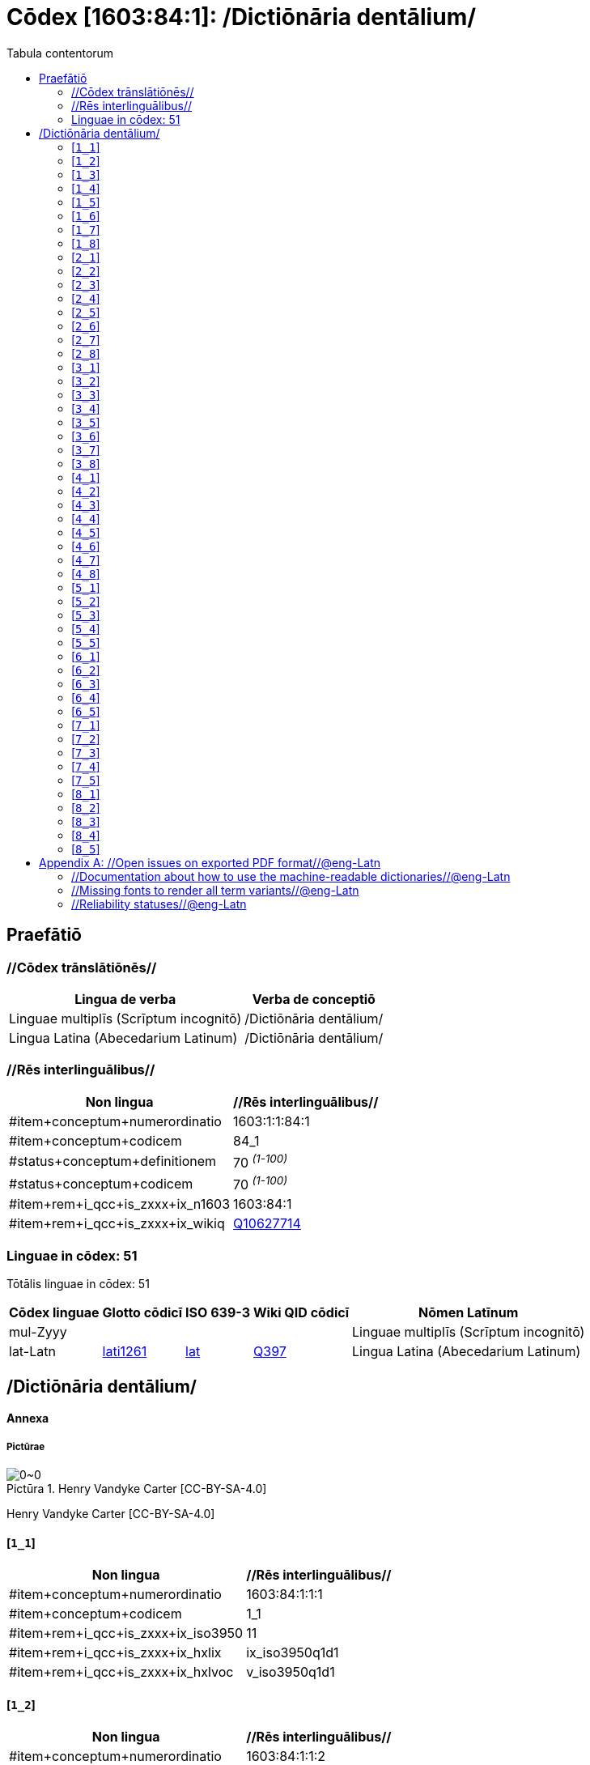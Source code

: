 = Cōdex [1603:84:1]: /Dictiōnāria dentālium/
:doctype: book
:title: Cōdex [1603:84:1]: /Dictiōnāria dentālium/
:lang: la
:toc:
:toclevels: 4
:toc-title: Tabula contentorum
:table-caption: Tabula
:figure-caption: Pictūra
:example-caption: Exemplum
:last-update-label: Renovatio
:version-label: Versiō
:appendix-caption: Appendix


toc::[]
[id=0_999_1603_1]
== Praefātiō 

=== //Cōdex trānslātiōnēs//


[%header,cols="~,~"]
|===
| Lingua de verba
| Verba de conceptiō
| Linguae multiplīs (Scrīptum incognitō)
| +++/Dictiōnāria dentālium/+++

| Lingua Latina (Abecedarium Latinum)
| +++<span lang="la">/Dictiōnāria dentālium/</span>+++

|===
=== //Rēs interlinguālibus//

[%header,cols="~,~"]
|===
| Non lingua
| //Rēs interlinguālibus//

| #item+conceptum+numerordinatio
| 1603:1:1:84:1

| #item+conceptum+codicem
| 84_1

| #status+conceptum+definitionem
| 70 +++<sup><em>(1-100)</em></sup>+++

| #status+conceptum+codicem
| 70 +++<sup><em>(1-100)</em></sup>+++

| #item+rem+i_qcc+is_zxxx+ix_n1603
| 1603:84:1

| #item+rem+i_qcc+is_zxxx+ix_wikiq
| https://www.wikidata.org/wiki/Q10627714[Q10627714]

|===

=== Linguae in cōdex: 51
Tōtālis linguae in cōdex: 51

[%header,cols="~,~,~,~,~"]
|===
| Cōdex linguae
| Glotto cōdicī
| ISO 639-3
| Wiki QID cōdicī
| Nōmen Latīnum

| mul-Zyyy
| 
| 
| 
| Linguae multiplīs (Scrīptum incognitō)

| lat-Latn
| https://glottolog.org/resource/languoid/id/lati1261[lati1261]
| https://iso639-3.sil.org/code/lat[lat]
| https://www.wikidata.org/wiki/Q397[Q397]
| Lingua Latina (Abecedarium Latinum)

|===

== /Dictiōnāria dentālium/
[discrete]
==== Annexa
[discrete]
===== Pictūrae
image::1603_84_1.~1/0~0.svg[title="Henry Vandyke Carter  [CC-BY-SA-4.0]"]

Henry Vandyke Carter  [CC-BY-SA-4.0]

[id='1_1']
==== [`1_1`] 





[%header,cols="~,~"]
|===
| Non lingua
| //Rēs interlinguālibus//

| #item+conceptum+numerordinatio
| 1603:84:1:1:1

| #item+conceptum+codicem
| 1_1

| #item+rem+i_qcc+is_zxxx+ix_iso3950
| 11

| #item+rem+i_qcc+is_zxxx+ix_hxlix
| ix_iso3950q1d1

| #item+rem+i_qcc+is_zxxx+ix_hxlvoc
| v_iso3950q1d1

|===






[id='1_2']
==== [`1_2`] 





[%header,cols="~,~"]
|===
| Non lingua
| //Rēs interlinguālibus//

| #item+conceptum+numerordinatio
| 1603:84:1:1:2

| #item+conceptum+codicem
| 1_2

| #item+rem+i_qcc+is_zxxx+ix_iso3950
| 12

| #item+rem+i_qcc+is_zxxx+ix_hxlix
| ix_iso3950q1d2

| #item+rem+i_qcc+is_zxxx+ix_hxlvoc
| v_iso3950q1d2

|===






[id='1_3']
==== [`1_3`] 





[%header,cols="~,~"]
|===
| Non lingua
| //Rēs interlinguālibus//

| #item+conceptum+numerordinatio
| 1603:84:1:1:3

| #item+conceptum+codicem
| 1_3

| #item+rem+i_qcc+is_zxxx+ix_iso3950
| 13

| #item+rem+i_qcc+is_zxxx+ix_hxlix
| ix_iso3950q1d3

| #item+rem+i_qcc+is_zxxx+ix_hxlvoc
| v_iso3950q1d3

|===






[id='1_4']
==== [`1_4`] 





[%header,cols="~,~"]
|===
| Non lingua
| //Rēs interlinguālibus//

| #item+conceptum+numerordinatio
| 1603:84:1:1:4

| #item+conceptum+codicem
| 1_4

| #item+rem+i_qcc+is_zxxx+ix_iso3950
| 14

| #item+rem+i_qcc+is_zxxx+ix_hxlix
| ix_iso3950q1d4

| #item+rem+i_qcc+is_zxxx+ix_hxlvoc
| v_iso3950q1d4

|===






[id='1_5']
==== [`1_5`] 





[%header,cols="~,~"]
|===
| Non lingua
| //Rēs interlinguālibus//

| #item+conceptum+numerordinatio
| 1603:84:1:1:5

| #item+conceptum+codicem
| 1_5

| #item+rem+i_qcc+is_zxxx+ix_iso3950
| 15

| #item+rem+i_qcc+is_zxxx+ix_hxlix
| ix_iso3950q1d5

| #item+rem+i_qcc+is_zxxx+ix_hxlvoc
| v_iso3950q1d5

|===






[id='1_6']
==== [`1_6`] 





[%header,cols="~,~"]
|===
| Non lingua
| //Rēs interlinguālibus//

| #item+conceptum+numerordinatio
| 1603:84:1:1:6

| #item+conceptum+codicem
| 1_6

| #item+rem+i_qcc+is_zxxx+ix_iso3950
| 16

| #item+rem+i_qcc+is_zxxx+ix_hxlix
| ix_iso3950q1d6

| #item+rem+i_qcc+is_zxxx+ix_hxlvoc
| v_iso3950q1d6

|===






[id='1_7']
==== [`1_7`] 





[%header,cols="~,~"]
|===
| Non lingua
| //Rēs interlinguālibus//

| #item+conceptum+numerordinatio
| 1603:84:1:1:7

| #item+conceptum+codicem
| 1_7

| #item+rem+i_qcc+is_zxxx+ix_iso3950
| 17

| #item+rem+i_qcc+is_zxxx+ix_hxlix
| ix_iso3950q1d7

| #item+rem+i_qcc+is_zxxx+ix_hxlvoc
| v_iso3950q1d7

|===






[id='1_8']
==== [`1_8`] 





[%header,cols="~,~"]
|===
| Non lingua
| //Rēs interlinguālibus//

| #item+conceptum+numerordinatio
| 1603:84:1:1:8

| #item+conceptum+codicem
| 1_8

| #item+rem+i_qcc+is_zxxx+ix_iso3950
| 18

| #item+rem+i_qcc+is_zxxx+ix_hxlix
| ix_iso3950q1d8

| #item+rem+i_qcc+is_zxxx+ix_hxlvoc
| v_iso3950q1d8

|===






[id='2_1']
==== [`2_1`] 





[%header,cols="~,~"]
|===
| Non lingua
| //Rēs interlinguālibus//

| #item+conceptum+numerordinatio
| 1603:84:1:2:1

| #item+conceptum+codicem
| 2_1

| #item+rem+i_qcc+is_zxxx+ix_iso3950
| 21

| #item+rem+i_qcc+is_zxxx+ix_hxlix
| ix_iso3950q2d1

| #item+rem+i_qcc+is_zxxx+ix_hxlvoc
| v_iso3950q2d1

|===






[id='2_2']
==== [`2_2`] 





[%header,cols="~,~"]
|===
| Non lingua
| //Rēs interlinguālibus//

| #item+conceptum+numerordinatio
| 1603:84:1:2:2

| #item+conceptum+codicem
| 2_2

| #item+rem+i_qcc+is_zxxx+ix_iso3950
| 22

| #item+rem+i_qcc+is_zxxx+ix_hxlix
| ix_iso3950q2d2

| #item+rem+i_qcc+is_zxxx+ix_hxlvoc
| v_iso3950q2d2

|===






[id='2_3']
==== [`2_3`] 





[%header,cols="~,~"]
|===
| Non lingua
| //Rēs interlinguālibus//

| #item+conceptum+numerordinatio
| 1603:84:1:2:3

| #item+conceptum+codicem
| 2_3

| #item+rem+i_qcc+is_zxxx+ix_iso3950
| 23

| #item+rem+i_qcc+is_zxxx+ix_hxlix
| ix_iso3950q2d3

| #item+rem+i_qcc+is_zxxx+ix_hxlvoc
| v_iso3950q2d3

|===






[id='2_4']
==== [`2_4`] 





[%header,cols="~,~"]
|===
| Non lingua
| //Rēs interlinguālibus//

| #item+conceptum+numerordinatio
| 1603:84:1:2:4

| #item+conceptum+codicem
| 2_4

| #item+rem+i_qcc+is_zxxx+ix_iso3950
| 24

| #item+rem+i_qcc+is_zxxx+ix_hxlix
| ix_iso3950q2d4

| #item+rem+i_qcc+is_zxxx+ix_hxlvoc
| v_iso3950q2d4

|===






[id='2_5']
==== [`2_5`] 





[%header,cols="~,~"]
|===
| Non lingua
| //Rēs interlinguālibus//

| #item+conceptum+numerordinatio
| 1603:84:1:2:5

| #item+conceptum+codicem
| 2_5

| #item+rem+i_qcc+is_zxxx+ix_iso3950
| 25

| #item+rem+i_qcc+is_zxxx+ix_hxlix
| ix_iso3950q2d5

| #item+rem+i_qcc+is_zxxx+ix_hxlvoc
| v_iso3950q2d5

|===






[id='2_6']
==== [`2_6`] 





[%header,cols="~,~"]
|===
| Non lingua
| //Rēs interlinguālibus//

| #item+conceptum+numerordinatio
| 1603:84:1:2:6

| #item+conceptum+codicem
| 2_6

| #item+rem+i_qcc+is_zxxx+ix_iso3950
| 26

| #item+rem+i_qcc+is_zxxx+ix_hxlix
| ix_iso3950q2d6

| #item+rem+i_qcc+is_zxxx+ix_hxlvoc
| v_iso3950q2d6

|===






[id='2_7']
==== [`2_7`] 





[%header,cols="~,~"]
|===
| Non lingua
| //Rēs interlinguālibus//

| #item+conceptum+numerordinatio
| 1603:84:1:2:7

| #item+conceptum+codicem
| 2_7

| #item+rem+i_qcc+is_zxxx+ix_iso3950
| 27

| #item+rem+i_qcc+is_zxxx+ix_hxlix
| ix_iso3950q2d7

| #item+rem+i_qcc+is_zxxx+ix_hxlvoc
| v_iso3950q2d7

|===






[id='2_8']
==== [`2_8`] 





[%header,cols="~,~"]
|===
| Non lingua
| //Rēs interlinguālibus//

| #item+conceptum+numerordinatio
| 1603:84:1:2:8

| #item+conceptum+codicem
| 2_8

| #item+rem+i_qcc+is_zxxx+ix_iso3950
| 28

| #item+rem+i_qcc+is_zxxx+ix_hxlix
| ix_iso3950q2d8

| #item+rem+i_qcc+is_zxxx+ix_hxlvoc
| v_iso3950q2d8

|===






[id='3_1']
==== [`3_1`] 





[%header,cols="~,~"]
|===
| Non lingua
| //Rēs interlinguālibus//

| #item+conceptum+numerordinatio
| 1603:84:1:3:1

| #item+conceptum+codicem
| 3_1

| #item+rem+i_qcc+is_zxxx+ix_iso3950
| 31

| #item+rem+i_qcc+is_zxxx+ix_hxlix
| ix_iso3950q3d1

| #item+rem+i_qcc+is_zxxx+ix_hxlvoc
| v_iso3950q3d1

|===






[id='3_2']
==== [`3_2`] 





[%header,cols="~,~"]
|===
| Non lingua
| //Rēs interlinguālibus//

| #item+conceptum+numerordinatio
| 1603:84:1:3:2

| #item+conceptum+codicem
| 3_2

| #item+rem+i_qcc+is_zxxx+ix_iso3950
| 32

| #item+rem+i_qcc+is_zxxx+ix_hxlix
| ix_iso3950q3d2

| #item+rem+i_qcc+is_zxxx+ix_hxlvoc
| v_iso3950q3d2

|===






[id='3_3']
==== [`3_3`] 





[%header,cols="~,~"]
|===
| Non lingua
| //Rēs interlinguālibus//

| #item+conceptum+numerordinatio
| 1603:84:1:3:3

| #item+conceptum+codicem
| 3_3

| #item+rem+i_qcc+is_zxxx+ix_iso3950
| 33

| #item+rem+i_qcc+is_zxxx+ix_hxlix
| ix_iso3950q3d3

| #item+rem+i_qcc+is_zxxx+ix_hxlvoc
| v_iso3950q3d3

|===






[id='3_4']
==== [`3_4`] 





[%header,cols="~,~"]
|===
| Non lingua
| //Rēs interlinguālibus//

| #item+conceptum+numerordinatio
| 1603:84:1:3:4

| #item+conceptum+codicem
| 3_4

| #item+rem+i_qcc+is_zxxx+ix_iso3950
| 34

| #item+rem+i_qcc+is_zxxx+ix_hxlix
| ix_iso3950q3d4

| #item+rem+i_qcc+is_zxxx+ix_hxlvoc
| v_iso3950q3d4

|===






[id='3_5']
==== [`3_5`] 





[%header,cols="~,~"]
|===
| Non lingua
| //Rēs interlinguālibus//

| #item+conceptum+numerordinatio
| 1603:84:1:3:5

| #item+conceptum+codicem
| 3_5

| #item+rem+i_qcc+is_zxxx+ix_iso3950
| 35

| #item+rem+i_qcc+is_zxxx+ix_hxlix
| ix_iso3950q3d5

| #item+rem+i_qcc+is_zxxx+ix_hxlvoc
| v_iso3950q3d5

|===






[id='3_6']
==== [`3_6`] 





[%header,cols="~,~"]
|===
| Non lingua
| //Rēs interlinguālibus//

| #item+conceptum+numerordinatio
| 1603:84:1:3:6

| #item+conceptum+codicem
| 3_6

| #item+rem+i_qcc+is_zxxx+ix_iso3950
| 36

| #item+rem+i_qcc+is_zxxx+ix_hxlix
| ix_iso3950q3d6

| #item+rem+i_qcc+is_zxxx+ix_hxlvoc
| v_iso3950q3d6

|===






[id='3_7']
==== [`3_7`] 





[%header,cols="~,~"]
|===
| Non lingua
| //Rēs interlinguālibus//

| #item+conceptum+numerordinatio
| 1603:84:1:3:7

| #item+conceptum+codicem
| 3_7

| #item+rem+i_qcc+is_zxxx+ix_iso3950
| 37

| #item+rem+i_qcc+is_zxxx+ix_hxlix
| ix_iso3950q3d7

| #item+rem+i_qcc+is_zxxx+ix_hxlvoc
| v_iso3950q3d7

|===






[id='3_8']
==== [`3_8`] 





[%header,cols="~,~"]
|===
| Non lingua
| //Rēs interlinguālibus//

| #item+conceptum+numerordinatio
| 1603:84:1:3:8

| #item+conceptum+codicem
| 3_8

| #item+rem+i_qcc+is_zxxx+ix_iso3950
| 38

| #item+rem+i_qcc+is_zxxx+ix_hxlix
| ix_iso3950q3d8

| #item+rem+i_qcc+is_zxxx+ix_hxlvoc
| v_iso3950q3d8

|===






[id='4_1']
==== [`4_1`] 





[%header,cols="~,~"]
|===
| Non lingua
| //Rēs interlinguālibus//

| #item+conceptum+numerordinatio
| 1603:84:1:4:1

| #item+conceptum+codicem
| 4_1

| #item+rem+i_qcc+is_zxxx+ix_iso3950
| 41

| #item+rem+i_qcc+is_zxxx+ix_hxlix
| ix_iso3950q4d1

| #item+rem+i_qcc+is_zxxx+ix_hxlvoc
| v_iso3950q4d1

|===






[id='4_2']
==== [`4_2`] 





[%header,cols="~,~"]
|===
| Non lingua
| //Rēs interlinguālibus//

| #item+conceptum+numerordinatio
| 1603:84:1:4:2

| #item+conceptum+codicem
| 4_2

| #item+rem+i_qcc+is_zxxx+ix_iso3950
| 42

| #item+rem+i_qcc+is_zxxx+ix_hxlix
| ix_iso3950q4d2

| #item+rem+i_qcc+is_zxxx+ix_hxlvoc
| v_iso3950q4d2

|===






[id='4_3']
==== [`4_3`] 





[%header,cols="~,~"]
|===
| Non lingua
| //Rēs interlinguālibus//

| #item+conceptum+numerordinatio
| 1603:84:1:4:3

| #item+conceptum+codicem
| 4_3

| #item+rem+i_qcc+is_zxxx+ix_iso3950
| 43

| #item+rem+i_qcc+is_zxxx+ix_hxlix
| ix_iso3950q4d3

| #item+rem+i_qcc+is_zxxx+ix_hxlvoc
| v_iso3950q4d3

|===






[id='4_4']
==== [`4_4`] 





[%header,cols="~,~"]
|===
| Non lingua
| //Rēs interlinguālibus//

| #item+conceptum+numerordinatio
| 1603:84:1:4:4

| #item+conceptum+codicem
| 4_4

| #item+rem+i_qcc+is_zxxx+ix_iso3950
| 44

| #item+rem+i_qcc+is_zxxx+ix_hxlix
| ix_iso3950q4d4

| #item+rem+i_qcc+is_zxxx+ix_hxlvoc
| v_iso3950q4d4

|===






[id='4_5']
==== [`4_5`] 





[%header,cols="~,~"]
|===
| Non lingua
| //Rēs interlinguālibus//

| #item+conceptum+numerordinatio
| 1603:84:1:4:5

| #item+conceptum+codicem
| 4_5

| #item+rem+i_qcc+is_zxxx+ix_iso3950
| 45

| #item+rem+i_qcc+is_zxxx+ix_hxlix
| ix_iso3950q4d5

| #item+rem+i_qcc+is_zxxx+ix_hxlvoc
| v_iso3950q4d5

|===






[id='4_6']
==== [`4_6`] 





[%header,cols="~,~"]
|===
| Non lingua
| //Rēs interlinguālibus//

| #item+conceptum+numerordinatio
| 1603:84:1:4:6

| #item+conceptum+codicem
| 4_6

| #item+rem+i_qcc+is_zxxx+ix_iso3950
| 46

| #item+rem+i_qcc+is_zxxx+ix_hxlix
| ix_iso3950q4d6

| #item+rem+i_qcc+is_zxxx+ix_hxlvoc
| v_iso3950q4d6

|===






[id='4_7']
==== [`4_7`] 





[%header,cols="~,~"]
|===
| Non lingua
| //Rēs interlinguālibus//

| #item+conceptum+numerordinatio
| 1603:84:1:4:7

| #item+conceptum+codicem
| 4_7

| #item+rem+i_qcc+is_zxxx+ix_iso3950
| 47

| #item+rem+i_qcc+is_zxxx+ix_hxlix
| ix_iso3950q4d7

| #item+rem+i_qcc+is_zxxx+ix_hxlvoc
| v_iso3950q4d7

|===






[id='4_8']
==== [`4_8`] 





[%header,cols="~,~"]
|===
| Non lingua
| //Rēs interlinguālibus//

| #item+conceptum+numerordinatio
| 1603:84:1:4:8

| #item+conceptum+codicem
| 4_8

| #item+rem+i_qcc+is_zxxx+ix_iso3950
| 48

| #item+rem+i_qcc+is_zxxx+ix_hxlix
| ix_iso3950q4d8

| #item+rem+i_qcc+is_zxxx+ix_hxlvoc
| v_iso3950q4d8

|===






[id='5_1']
==== [`5_1`] 





[%header,cols="~,~"]
|===
| Non lingua
| //Rēs interlinguālibus//

| #item+conceptum+numerordinatio
| 1603:84:1:5:1

| #item+conceptum+codicem
| 5_1

| #item+rem+i_qcc+is_zxxx+ix_iso3950
| 51

| #item+rem+i_qcc+is_zxxx+ix_hxlix
| ix_iso3950q5d1

| #item+rem+i_qcc+is_zxxx+ix_hxlvoc
| v_iso3950q5d1

|===






[id='5_2']
==== [`5_2`] 





[%header,cols="~,~"]
|===
| Non lingua
| //Rēs interlinguālibus//

| #item+conceptum+numerordinatio
| 1603:84:1:5:2

| #item+conceptum+codicem
| 5_2

| #item+rem+i_qcc+is_zxxx+ix_iso3950
| 52

| #item+rem+i_qcc+is_zxxx+ix_hxlix
| ix_iso3950q5d2

| #item+rem+i_qcc+is_zxxx+ix_hxlvoc
| v_iso3950q5d2

|===






[id='5_3']
==== [`5_3`] 





[%header,cols="~,~"]
|===
| Non lingua
| //Rēs interlinguālibus//

| #item+conceptum+numerordinatio
| 1603:84:1:5:3

| #item+conceptum+codicem
| 5_3

| #item+rem+i_qcc+is_zxxx+ix_iso3950
| 53

| #item+rem+i_qcc+is_zxxx+ix_hxlix
| ix_iso3950q5d3

| #item+rem+i_qcc+is_zxxx+ix_hxlvoc
| v_iso3950q5d3

|===






[id='5_4']
==== [`5_4`] 





[%header,cols="~,~"]
|===
| Non lingua
| //Rēs interlinguālibus//

| #item+conceptum+numerordinatio
| 1603:84:1:5:4

| #item+conceptum+codicem
| 5_4

| #item+rem+i_qcc+is_zxxx+ix_iso3950
| 54

| #item+rem+i_qcc+is_zxxx+ix_hxlix
| ix_iso3950q5d4

| #item+rem+i_qcc+is_zxxx+ix_hxlvoc
| v_iso3950q5d4

|===






[id='5_5']
==== [`5_5`] 





[%header,cols="~,~"]
|===
| Non lingua
| //Rēs interlinguālibus//

| #item+conceptum+numerordinatio
| 1603:84:1:5:5

| #item+conceptum+codicem
| 5_5

| #item+rem+i_qcc+is_zxxx+ix_iso3950
| 55

| #item+rem+i_qcc+is_zxxx+ix_hxlix
| ix_iso3950q5d5

| #item+rem+i_qcc+is_zxxx+ix_hxlvoc
| v_iso3950q5d5

|===






[id='6_1']
==== [`6_1`] 





[%header,cols="~,~"]
|===
| Non lingua
| //Rēs interlinguālibus//

| #item+conceptum+numerordinatio
| 1603:84:1:6:1

| #item+conceptum+codicem
| 6_1

| #item+rem+i_qcc+is_zxxx+ix_iso3950
| 61

| #item+rem+i_qcc+is_zxxx+ix_hxlix
| ix_iso3950q6d1

| #item+rem+i_qcc+is_zxxx+ix_hxlvoc
| v_iso3950q6d1

|===






[id='6_2']
==== [`6_2`] 





[%header,cols="~,~"]
|===
| Non lingua
| //Rēs interlinguālibus//

| #item+conceptum+numerordinatio
| 1603:84:1:6:2

| #item+conceptum+codicem
| 6_2

| #item+rem+i_qcc+is_zxxx+ix_iso3950
| 62

| #item+rem+i_qcc+is_zxxx+ix_hxlix
| ix_iso3950q6d2

| #item+rem+i_qcc+is_zxxx+ix_hxlvoc
| v_iso3950q6d2

|===






[id='6_3']
==== [`6_3`] 





[%header,cols="~,~"]
|===
| Non lingua
| //Rēs interlinguālibus//

| #item+conceptum+numerordinatio
| 1603:84:1:6:3

| #item+conceptum+codicem
| 6_3

| #item+rem+i_qcc+is_zxxx+ix_iso3950
| 63

| #item+rem+i_qcc+is_zxxx+ix_hxlix
| ix_iso3950q6d3

| #item+rem+i_qcc+is_zxxx+ix_hxlvoc
| v_iso3950q6d3

|===






[id='6_4']
==== [`6_4`] 





[%header,cols="~,~"]
|===
| Non lingua
| //Rēs interlinguālibus//

| #item+conceptum+numerordinatio
| 1603:84:1:6:4

| #item+conceptum+codicem
| 6_4

| #item+rem+i_qcc+is_zxxx+ix_iso3950
| 64

| #item+rem+i_qcc+is_zxxx+ix_hxlix
| ix_iso3950q6d4

| #item+rem+i_qcc+is_zxxx+ix_hxlvoc
| v_iso3950q6d4

|===






[id='6_5']
==== [`6_5`] 





[%header,cols="~,~"]
|===
| Non lingua
| //Rēs interlinguālibus//

| #item+conceptum+numerordinatio
| 1603:84:1:6:5

| #item+conceptum+codicem
| 6_5

| #item+rem+i_qcc+is_zxxx+ix_iso3950
| 65

| #item+rem+i_qcc+is_zxxx+ix_hxlix
| ix_iso3950q6d5

| #item+rem+i_qcc+is_zxxx+ix_hxlvoc
| v_iso3950q6d5

|===






[id='7_1']
==== [`7_1`] 





[%header,cols="~,~"]
|===
| Non lingua
| //Rēs interlinguālibus//

| #item+conceptum+numerordinatio
| 1603:84:1:7:1

| #item+conceptum+codicem
| 7_1

| #item+rem+i_qcc+is_zxxx+ix_iso3950
| 71

| #item+rem+i_qcc+is_zxxx+ix_hxlix
| ix_iso3950q7d1

| #item+rem+i_qcc+is_zxxx+ix_hxlvoc
| v_iso3950q7d1

|===






[id='7_2']
==== [`7_2`] 





[%header,cols="~,~"]
|===
| Non lingua
| //Rēs interlinguālibus//

| #item+conceptum+numerordinatio
| 1603:84:1:7:2

| #item+conceptum+codicem
| 7_2

| #item+rem+i_qcc+is_zxxx+ix_iso3950
| 72

| #item+rem+i_qcc+is_zxxx+ix_hxlix
| ix_iso3950q7d2

| #item+rem+i_qcc+is_zxxx+ix_hxlvoc
| v_iso3950q7d2

|===






[id='7_3']
==== [`7_3`] 





[%header,cols="~,~"]
|===
| Non lingua
| //Rēs interlinguālibus//

| #item+conceptum+numerordinatio
| 1603:84:1:7:3

| #item+conceptum+codicem
| 7_3

| #item+rem+i_qcc+is_zxxx+ix_iso3950
| 73

| #item+rem+i_qcc+is_zxxx+ix_hxlix
| ix_iso3950q7d3

| #item+rem+i_qcc+is_zxxx+ix_hxlvoc
| v_iso3950q7d3

|===






[id='7_4']
==== [`7_4`] 





[%header,cols="~,~"]
|===
| Non lingua
| //Rēs interlinguālibus//

| #item+conceptum+numerordinatio
| 1603:84:1:7:4

| #item+conceptum+codicem
| 7_4

| #item+rem+i_qcc+is_zxxx+ix_iso3950
| 74

| #item+rem+i_qcc+is_zxxx+ix_hxlix
| ix_iso3950q7d4

| #item+rem+i_qcc+is_zxxx+ix_hxlvoc
| v_iso3950q7d4

|===






[id='7_5']
==== [`7_5`] 





[%header,cols="~,~"]
|===
| Non lingua
| //Rēs interlinguālibus//

| #item+conceptum+numerordinatio
| 1603:84:1:7:5

| #item+conceptum+codicem
| 7_5

| #item+rem+i_qcc+is_zxxx+ix_iso3950
| 75

| #item+rem+i_qcc+is_zxxx+ix_hxlix
| ix_iso3950q7d5

| #item+rem+i_qcc+is_zxxx+ix_hxlvoc
| v_iso3950q7d5

|===






[id='8_1']
==== [`8_1`] 





[%header,cols="~,~"]
|===
| Non lingua
| //Rēs interlinguālibus//

| #item+conceptum+numerordinatio
| 1603:84:1:8:1

| #item+conceptum+codicem
| 8_1

| #item+rem+i_qcc+is_zxxx+ix_iso3950
| 81

| #item+rem+i_qcc+is_zxxx+ix_hxlix
| ix_iso3950q8d1

| #item+rem+i_qcc+is_zxxx+ix_hxlvoc
| v_iso3950q8d1

|===






[id='8_2']
==== [`8_2`] 





[%header,cols="~,~"]
|===
| Non lingua
| //Rēs interlinguālibus//

| #item+conceptum+numerordinatio
| 1603:84:1:8:2

| #item+conceptum+codicem
| 8_2

| #item+rem+i_qcc+is_zxxx+ix_iso3950
| 82

| #item+rem+i_qcc+is_zxxx+ix_hxlix
| ix_iso3950q8d2

| #item+rem+i_qcc+is_zxxx+ix_hxlvoc
| v_iso3950q8d2

|===






[id='8_3']
==== [`8_3`] 





[%header,cols="~,~"]
|===
| Non lingua
| //Rēs interlinguālibus//

| #item+conceptum+numerordinatio
| 1603:84:1:8:3

| #item+conceptum+codicem
| 8_3

| #item+rem+i_qcc+is_zxxx+ix_iso3950
| 83

| #item+rem+i_qcc+is_zxxx+ix_hxlix
| ix_iso3950q8d3

| #item+rem+i_qcc+is_zxxx+ix_hxlvoc
| v_iso3950q8d3

|===






[id='8_4']
==== [`8_4`] 





[%header,cols="~,~"]
|===
| Non lingua
| //Rēs interlinguālibus//

| #item+conceptum+numerordinatio
| 1603:84:1:8:4

| #item+conceptum+codicem
| 8_4

| #item+rem+i_qcc+is_zxxx+ix_iso3950
| 84

| #item+rem+i_qcc+is_zxxx+ix_hxlix
| ix_iso3950q8d4

| #item+rem+i_qcc+is_zxxx+ix_hxlvoc
| v_iso3950q8d4

|===






[id='8_5']
==== [`8_5`] 





[%header,cols="~,~"]
|===
| Non lingua
| //Rēs interlinguālibus//

| #item+conceptum+numerordinatio
| 1603:84:1:8:5

| #item+conceptum+codicem
| 8_5

| #item+rem+i_qcc+is_zxxx+ix_iso3950
| 85

| #item+rem+i_qcc+is_zxxx+ix_hxlix
| ix_iso3950q8d5

| #item+rem+i_qcc+is_zxxx+ix_hxlvoc
| v_iso3950q8d5

|===






[appendix]
= //Open issues on exported PDF format//@eng-Latn


=== //Documentation about how to use the machine-readable dictionaries//@eng-Latn

Is necessary to give a quick introduction (or at least mention) the files generated with this implementer documentation.

=== //Missing fonts to render all term variants//@eng-Latn
The generated PDF does not include all necessary fonts.
Here potential strategy to fix it https://github.com/asciidoctor/asciidoctor-pdf/blob/main/docs/theming-guide.adoc#custom-fonts

=== //Reliability statuses//@eng-Latn

Currently, the reliability of numeric statuses are not well explained on PDF version.
